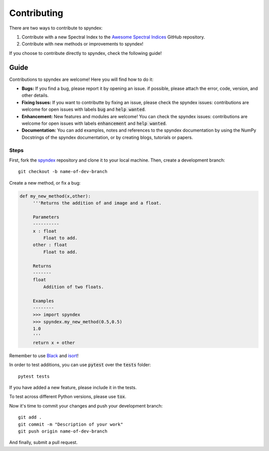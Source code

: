 Contributing
============

There are two ways to contribute to spyndex:

1. Contribute with a new Spectral Index to the `Awesome Spectral Indices <https://github.com/davemlz/awesome-ee-spectral-indices>`_ GitHub repository.
2. Contribute with new methods or improvements to spyndex!

If you choose to contribute directly to spyndex, check the following guide!

Guide
-----

Contributions to spyndex are welcome! Here you will find how to do it:

- **Bugs:** If you find a bug, please report it by opening an issue. if possible, please attach the error, code, version, and other details. 

- **Fixing Issues:** If you want to contributte by fixing an issue, please check the spyndex issues: contributions are welcome for open issues with labels :code:`bug` and :code:`help wanted`.

- **Enhancement:** New features and modules are welcome! You can check the spyndex issues: contributions are welcome for open issues with labels :code:`enhancement` and :code:`help wanted`.

- **Documentation:** You can add examples, notes and references to the spyndex documentation by using the NumPy Docstrings of the spyndex documentation, or by creating blogs, tutorials or papers.

Steps
~~~~~

First, fork the `spyndex <https://github.com/davemlz/spyndex>`_ repository and clone it to your local machine. Then, create a development branch::

   git checkout -b name-of-dev-branch
   
Create a new method, or fix a bug:

.. code-block:: python
   
   def my_new_method(x,other):
        '''Returns the addition of and image and a float.
    
        Parameters
        ----------    
        x : float
            Float to add.
        other : float
            Float to add.

        Returns
        -------    
        float
            Addition of two floats.

        Examples
        --------
        >>> import spyndex
        >>> spyndex.my_new_method(0.5,0.5)
        1.0
        '''
        return x + other

Remember to use `Black <https://github.com/psf/black>`_ and `isort <https://pycqa.github.io/isort/>`_!

In order to test additions, you can use :code:`pytest` over the :code:`tests` folder::

   pytest tests
   
If you have added a new feature, please include it in the tests.

To test across different Python versions, please use :code:`tox`.

Now it's time to commit your changes and push your development branch::

   git add .
   git commit -m "Description of your work"
   git push origin name-of-dev-branch
  
And finally, submit a pull request.